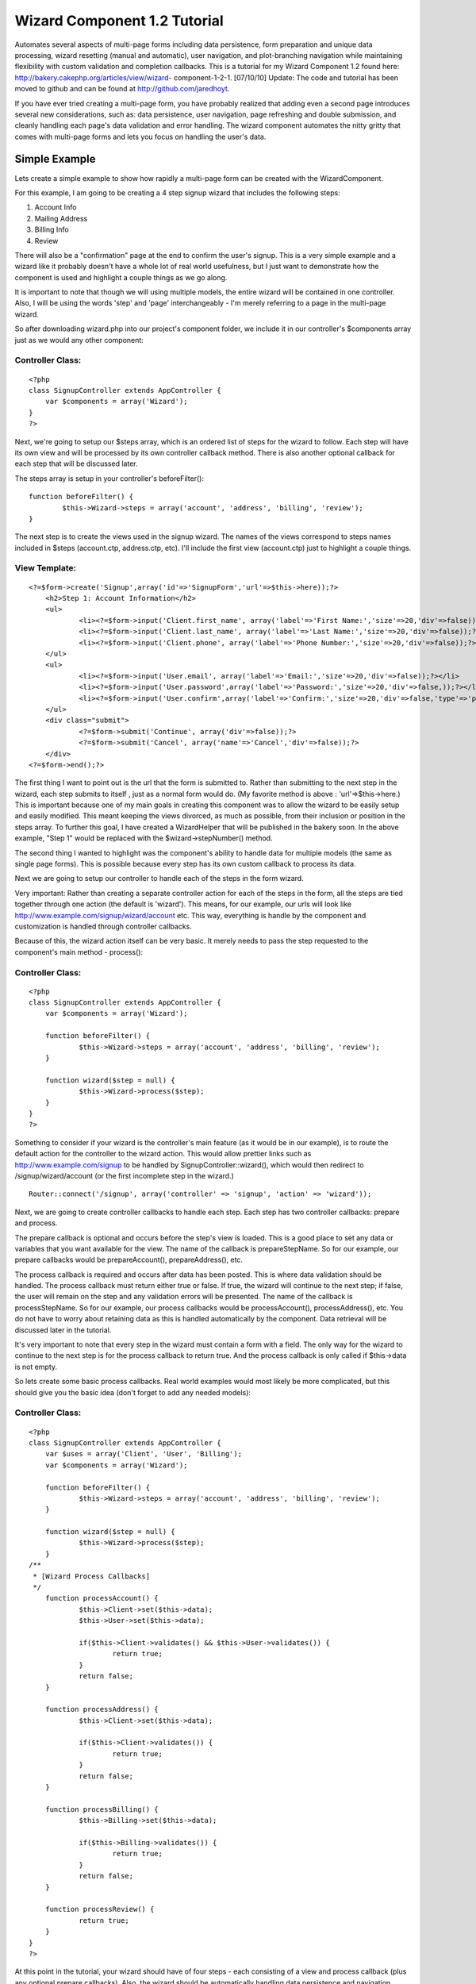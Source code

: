 Wizard Component 1.2 Tutorial
=============================

Automates several aspects of multi-page forms including data
persistence, form preparation and unique data processing, wizard
resetting (manual and automatic), user navigation, and plot-branching
navigation while maintaining flexibility with custom validation and
completion callbacks. This is a tutorial for my Wizard Component 1.2
found here: http://bakery.cakephp.org/articles/view/wizard-
component-1-2-1.
[07/10/10] Update: The code and tutorial has been moved to github and
can be found at `http://github.com/jaredhoyt`_.

If you have ever tried creating a multi-page form, you have probably
realized that adding even a second page introduces several new
considerations, such as: data persistence, user navigation, page
refreshing and double submission, and cleanly handling each page's
data validation and error handling. The wizard component automates the
nitty gritty that comes with multi-page forms and lets you focus on
handling the user's data.


Simple Example
--------------
Lets create a simple example to show how rapidly a multi-page form can
be created with the WizardComponent.

For this example, I am going to be creating a 4 step signup wizard
that includes the following steps:


#. Account Info
#. Mailing Address
#. Billing Info
#. Review

There will also be a "confirmation" page at the end to confirm the
user's signup. This is a very simple example and a wizard like it
probably doesn't have a whole lot of real world usefulness, but I just
want to demonstrate how the component is used and highlight a couple
things as we go along.

It is important to note that though we will using multiple models, the
entire wizard will be contained in one controller. Also, I will be
using the words 'step' and 'page' interchangeably - I'm merely
referring to a page in the multi-page wizard.

So after downloading wizard.php into our project's component folder,
we include it in our controller's $components array just as we would
any other component:

Controller Class:
`````````````````

::

    <?php 
    class SignupController extends AppController {
    	var $components = array('Wizard');
    }
    ?>

Next, we're going to setup our $steps array, which is an ordered list
of steps for the wizard to follow. Each step will have its own view
and will be processed by its own controller callback method. There is
also another optional callback for each step that will be discussed
later.

The steps array is setup in your controller's beforeFilter():

::

    
    	function beforeFilter() {
    		$this->Wizard->steps = array('account', 'address', 'billing', 'review');
    	}

The next step is to create the views used in the signup wizard. The
names of the views correspond to steps names included in $steps
(account.ctp, address.ctp, etc). I'll include the first view
(account.ctp) just to highlight a couple things.

View Template:
``````````````

::

    
    <?=$form->create('Signup',array('id'=>'SignupForm','url'=>$this->here));?>
    	<h2>Step 1: Account Information</h2>
    	<ul>
    		<li><?=$form->input('Client.first_name', array('label'=>'First Name:','size'=>20,'div'=>false));?></li>
    		<li><?=$form->input('Client.last_name', array('label'=>'Last Name:','size'=>20,'div'=>false));?></li>
    		<li><?=$form->input('Client.phone', array('label'=>'Phone Number:','size'=>20,'div'=>false));?></li>
    	</ul>
    	<ul>
    		<li><?=$form->input('User.email', array('label'=>'Email:','size'=>20,'div'=>false));?></li>
    		<li><?=$form->input('User.password',array('label'=>'Password:','size'=>20,'div'=>false,));?></li>
    		<li><?=$form->input('User.confirm',array('label'=>'Confirm:','size'=>20,'div'=>false,'type'=>'password'));?></li>
    	</ul>
    	<div class="submit">
    		<?=$form->submit('Continue', array('div'=>false));?>
    		<?=$form->submit('Cancel', array('name'=>'Cancel','div'=>false));?>
    	</div>
    <?=$form->end();?>

The first thing I want to point out is the url that the form is
submitted to. Rather than submitting to the next step in the wizard,
each step submits to itself , just as a normal form would do. (My
favorite method is above : 'url'=>$this->here.) This is important
because one of my main goals in creating this component was to allow
the wizard to be easily setup and easily modified. This meant keeping
the views divorced, as much as possible, from their inclusion or
position in the steps array. To further this goal, I have created a
WizardHelper that will be published in the bakery soon. In the above
example, "Step 1" would be replaced with the $wizard->stepNumber()
method.

The second thing I wanted to highlight was the component's ability to
handle data for multiple models (the same as single page forms). This
is possible because every step has its own custom callback to process
its data.

Next we are going to setup our controller to handle each of the steps
in the form wizard.

Very important: Rather than creating a separate controller action for
each of the steps in the form, all the steps are tied together through
one action (the default is 'wizard'). This means, for our example, our
urls will look like `http://www.example.com/signup/wizard/account`_
etc. This way, everything is handle by the component and customization
is handled through controller callbacks.

Because of this, the wizard action itself can be very basic. It merely
needs to pass the step requested to the component's main method -
process():

Controller Class:
`````````````````

::

    <?php 
    class SignupController extends AppController {
    	var $components = array('Wizard');
    
    	function beforeFilter() {
    		$this->Wizard->steps = array('account', 'address', 'billing', 'review');
    	}
    
    	function wizard($step = null) {
    		$this->Wizard->process($step);
    	}
    }
    ?>

Something to consider if your wizard is the controller's main feature
(as it would be in our example), is to route the default action for
the controller to the wizard action. This would allow prettier links
such as `http://www.example.com/signup`_ to be handled by
SignupController::wizard(), which would then redirect to
/signup/wizard/account (or the first incomplete step in the wizard.)

::

    Router::connect('/signup', array('controller' => 'signup', 'action' => 'wizard'));

Next, we are going to create controller callbacks to handle each step.
Each step has two controller callbacks: prepare and process.

The prepare callback is optional and occurs before the step's view is
loaded. This is a good place to set any data or variables that you
want available for the view. The name of the callback is
prepareStepName. So for our example, our prepare callbacks would be
prepareAccount(), prepareAddress(), etc.

The process callback is required and occurs after data has been
posted. This is where data validation should be handled. The process
callback must return either true or false. If true, the wizard will
continue to the next step; if false, the user will remain on the step
and any validation errors will be presented. The name of the callback
is processStepName. So for our example, our process callbacks would be
processAccount(), processAddress(), etc. You do not have to worry
about retaining data as this is handled automatically by the
component. Data retrieval will be discussed later in the tutorial.

It's very important to note that every step in the wizard must contain
a form with a field. The only way for the wizard to continue to the
next step is for the process callback to return true. And the process
callback is only called if $this->data is not empty.

So lets create some basic process callbacks. Real world examples would
most likely be more complicated, but this should give you the basic
idea (don't forget to add any needed models):

Controller Class:
`````````````````

::

    <?php 
    class SignupController extends AppController {
    	var $uses = array('Client', 'User', 'Billing');
    	var $components = array('Wizard');
    
    	function beforeFilter() {
    		$this->Wizard->steps = array('account', 'address', 'billing', 'review');
    	}
    
    	function wizard($step = null) {
    		$this->Wizard->process($step);
    	}
    /**
     * [Wizard Process Callbacks]
     */
    	function processAccount() {
    		$this->Client->set($this->data);
    		$this->User->set($this->data);
    
    		if($this->Client->validates() && $this->User->validates()) {
    			return true;
    		}
    		return false;
    	}
    
    	function processAddress() {
    		$this->Client->set($this->data);
    
    		if($this->Client->validates()) {
    			return true;
    		}
    		return false;
    	}
    
    	function processBilling() {
    		$this->Billing->set($this->data);
    
    		if($this->Billing->validates()) {
    			return true;
    		}
    		return false;
    	}
    
    	function processReview() {
    		return true;
    	}
    }
    ?>


At this point in the tutorial, your wizard should have of four steps -
each consisting of a view and process callback (plus any optional
prepare callbacks). Also, the wizard should be automatically handling
data persistence and navigation between the steps. The next question
is how to retrieve the data stored by the component and what happens
at the completion of the wizard.


Data Retrieval
``````````````
Retrieving data from the component is possible at any point in the
wizard. While our example will not manipulate or store the data
permanently until the completion of the wizard, it's also reasonable
that some applications may need to store data before the end of the
wizard. For example, a job application may not be completed in one
session but rather over a period of time. The progress, then, would
need to be kept up with between sessions, rather than
manipulated/stored all at once during the wizard completion.

Wizard data is stored with the following path:
sessionKey.stepName.modelName.fieldName. The sessionKey will be
explained in the Wizard Completion section below. The component method
for retrieving data is read($key = null) which works pretty much like
SessionComponent::read() except that the sessionKey is handled
automatically by the WizardComponent and doesn't need to be passed
into read(). Passing null into read() returns all Wizard data.

So, for example, if we wanted to do something with the client's email
address (which was obtained in the account step) while processing the
review step, we would use the following code:

::

        function processReview() {
            $email = $this->Wizard->read('account.User.email');
            /* do something with the $email here */
    
            return true;
        }

An example showing how to retrieve all the current data with read()
will be given below.


Wizard Completion
`````````````````
One of my goals when writing this component was to prevent double
submission of user data. One of the ways I accomplished this was by
using the process callbacks for each step and redirecting to rather
than rendering the next step.

The second way was including an extra redirect and callback during the
wizard completion process that creates a sort of "no man's land" for
the wizard data. The way this works is, after the process callback for
the last step is completed, the wizard data is moved to a new location
in the session (Wizard.complete), the wizard redirects to a null step
and another callback is called - afterComplete().

afterComplete() is an optional callback and is the ideal place to
manipulate/store data after the wizard has been completed by the user.
The callback does not need to return anything and the component
automatically redirects to the $completeUrl (default '/') after the
callback is finished.

It's important to note that immediately after the afterComplete()
callback and before the user is redirected to $completeUrl, the wizard
is reset completely (all data is flushed from the session). If you
need to redirect manually from afterComplete(), be sure to call
Wizard->resetWizard() manually.

So, to complete our tutorial example, we will pull all the data out of
the wizard, store it in our database, and redirect the user to a
confirmation page.


Controller Class:
`````````````````

::

    <?php 
    class SignupController extends AppController {
    	var $uses = array('Client', 'User', 'Billing');
    	var $components = array('Wizard');
    
    	function beforeFilter() {
    		$this->Wizard->steps = array('account', 'address', 'billing', 'review');
    		$this->Wizard->completeUrl = '/signup/confirm';
    	}
    
    	function confirm() {
    	}
    
    	function wizard($step = null) {
    		$this->Wizard->process($step);
    	}
    /**
     * [Wizard Process Callbacks]
     */
    	function processAccount() {
    		$this->Client->set($this->data);
    		$this->User->set($this->data);
    
    		if($this->Client->validates() && $this->User->validates()) {
    			return true;
    		}
    		return false;
    	}
    
    	function processAddress() {
    		$this->Client->set($this->data);
    
    		if($this->Client->validates()) {
    			return true;
    		}
    		return false;
    	}
    
    	function processBilling() {
    		$this->Billing->set($this->data);
    
    		if($this->Billing->validates()) {
    			return true;
    		}
    		return false;
    	}
    
    	function processReview() {
    		return true;
    	}
    /**
     * [Wizard Completion Callback]
     */
    	function afterComplete() {
    		$wizardData = $this->Wizard->read();
    		extract($wizardData);
    
    		$this->Client->save($account['Client'], false, array('first_name', 'last_name', 'phone'));
    		$this->User->save($account['User'], false, array('email', 'password'));
    		
    		... etc ...
    	}
    }
    ?>

Please note the addition to beforeFilter() and the new confirm()
method. You would also need to create a view file (confirm.ctp) with
something like "Congrats, your sign-up was successful!" etc. It would
also be good to create some sort of token during the afterComplete()
callback and have it checked for in the confirm() method, but that's
outside the scope of this tutorial.

A new addition to the WizardComponent 1.2 is plot-branching navigation
(pbn). If you ever read a book as a child in which you interacted with
the plot - i.e. If the knight slays the dragon, turn to page 64, if
the knight runs for safety, turn to page 82. - then you've experienced
pbn. In some applications, the steps in a wizard may not be a simple
linear path, but might instead require the ability to "change course"
based on user input.

For example, a survey that has varying questions for men or women
might ask gender on the first page and would then need to navigate to
different pages depending on the answer. While this is a simple
example, some wizards can become very complicated when all the
different options occur at different points in the wizard and "paths"
begin to cross.

In some instances, it may not be a different path altogether, but
merely a step being skipped over. Integrating Paypal Pro, for
instance, requires the application allow the user to either enter
their billing information on the site, or hop over to Paypal, login to
their account and "skip" the billing page on the original site.


Advanced $steps Array
`````````````````````
When using pbn, the $steps array becomes a bit more complex. Instead
of adding/removing steps on the fly, all the steps are included into
the array like they normally would. Then, "branches" are selected or
skipped using the component methods. The trick to understanding the
WizardComponent's pbn implementation is understanding the $steps array
- the rest is pretty simple.

A simple $steps array is a single-tiered structure with each element
corresponding to a step in the wizard. The array is ordered and the
steps are handled sequentially.

An advanced $steps array setup for pbn is a multi-tiered structure
consisting of simple $steps arrays separated by branch arrays (or
branch groups). The branch arrays are associative arrays with branch
names as indexes and simple $steps arrays as elements.

For example, lets say we had six steps: step1, step2, gender, step3,
step4, and step5. The gender step would determine the user's gender
and the subsequent steps would vary accordingly. If male, step3 and
step4 would be used; if female, step4 and step5 would be used. So lets
setup our $steps array:

::

    function beforeFilter() {
        $this->Wizard->steps = array('step1', 'step2', 'gender', array('male' => array('step3', 'step4'), 'female' => array('step4', 'step5')));
    } 

It's important to understand that there is almost always more than one
way to accomplish the same effect with different $steps arrays. For
example, I could have instead, setup a 'male' branch that used step3,
included step4 for both, and then another branch for 'female' that
would include step5.

::

    function beforeFilter() {
        $this->Wizard->steps = array('step1', 'step2', 'gender', array('male' => array('step3')), 'step4', array('female' => array('step5')));
    } 

Also, although these examples are simple, I should point out that the
$steps array is not limited to a three-tiered array. As long as the
pattern is followed - array(stepName, array(branchName =>
array(stepName, etc...))) - the steps array can be as complex as
resources allow for.

After the the $steps array is setup, the question becomes, "How does
the component navigate through all the branches?" This is done be
selecting which branch will be used in a "branch group". By default,
the first branch in a group is always used (unless it has been
"skipped" - more on that later). You can turn this feature off by
setting Wizard->defaultBranch = false.

So, lets look at our two previous examples:

::

    Example 1:
        $this->Wizard->steps = array('step1', 'step2', 'gender', array('male' => array('step3', 'step4'), 'female' => array('step4', 'step5')));
    
    Example 2:
        $this->Wizard->steps = array('step1', 'step2', 'gender', array('male' => array('step3')), 'step4', array('female' => array('step5')));

In example 1, 'male' and 'female' are two branches in the same branch
group. Therefore, without any interference, the component would
automatically use the 'male' branch and 'female' would be skipped. The
steps would occur: step1, step2, gender, step3, step4. If
$defaultBranch = false, both would be skipped and the steps would
occur: step1, step2, gender.

In example 2, 'male' and 'female' are in separate branch groups.
Therefore, without any interference, both branches would be used since
they are the first branch in their respective groups. The steps would
occur: step1, step2, gender, step3, step4, step5. If $defaultBranch =
false, both would be skipped and the steps would occur: step1, step2,
gender, step4.


branch() and unbranch()
```````````````````````
In order to specify to the component which branches should be used,
you must use the branch() and unbranch() methods. The branch() method
includes a branch (specified by its name) in the session and
unbranch() removes a branch from the session. branch() also has an
extra parameter that allows branches to be easily skipped - more on
that below.

So lets assume "female" was selected on the gender step. During the
"processGender" callback, we could specify the "female" branch to be
included:

::

        function processGender() {
            $this->Client->set($this->data);
    
            if($this->Client->validates()) {
                if($this->data['Client']['gender'] == 'female') {
                     $this->Wizard->branch('female');
                } else {
                     $this->Wizard->branch('male');
                }
                return true;
            }
            return false;
        } 

In example 1, the 'female' branch would be used instead of the 'male'
branch and the steps would occur: step1, step2, gender, step4, step5.
However, in example 2, unless $defaultBranch = false, the 'male'
branch would also be used since it is not in the same branch group as
'female'.

Important: The first branch that has been included in the session will
be used. In other words, if you were to do branch('male') and
branch('female') for example 1, 'male' would be used since it occurs
before 'female'. If 'male' was branched previously and you later
wanted 'female' to be used, you would need to use unbranch('male').

In addition to including a branch to be used, branch() can also
specify branches to be "skipped" by setting the second parameter to
'true'. If, for example, we used Wizard->branch('male', true) in the
previous examples, 'male' would be skipped and 'female' would be used.
The steps would occur: step1, step2, gender, step4, step5 - the same
as using branch('female') with $defaultBranch = true!

The last thing I want to mention about pbn is that branch names do not
necessarily have to be unique. In fact, I'd imagine some complex pbn
wizards could be solved with some creative branch naming schemes in
which identical branch names would be used only one branch() would
have to be called to alter multiple branch groups. For example, using
branch('male') with the following $steps array would select the 'male'
branches in both the first and second branch groups.

::

    $steps = array('step1', array('male' => ..., 'female' => ...), 'step2', array('cyborg' => ..., 'male' => ..., 'alien' => ...)); 

Also, (the other last thing I want to mention), the $steps array that
each branch name points to can be treated exactly the same as the main
$steps array - i.e. branch groups can be nested and branches are
selected with branch() and $defaultBranch.
`1`_|`2`_|`3`_|`4`_|`5`_


More
````

+ `Page 1`_
+ `Page 2`_
+ `Page 3`_
+ `Page 4`_
+ `Page 5`_

.. _http://github.com/jaredhoyt: http://github.com/jaredhoyt
.. _Page 4: :///articles/view/4caea0e2-1704-4831-926c-43a882f0cb67/lang:eng#page-4
.. _Page 5: :///articles/view/4caea0e2-1704-4831-926c-43a882f0cb67/lang:eng#page-5
.. _http://www.example.com/signup/wizard/account: http://www.example.com/signup/wizard/account
.. _Page 1: :///articles/view/4caea0e2-1704-4831-926c-43a882f0cb67/lang:eng#page-1
.. _Page 2: :///articles/view/4caea0e2-1704-4831-926c-43a882f0cb67/lang:eng#page-2
.. _Page 3: :///articles/view/4caea0e2-1704-4831-926c-43a882f0cb67/lang:eng#page-3
.. _http://www.example.com/signup: http://www.example.com/signup

.. author:: jaredhoyt
.. categories:: articles, tutorials
.. tags:: forms,wizard component,Wizard,multistep,multipage,Tutorials

